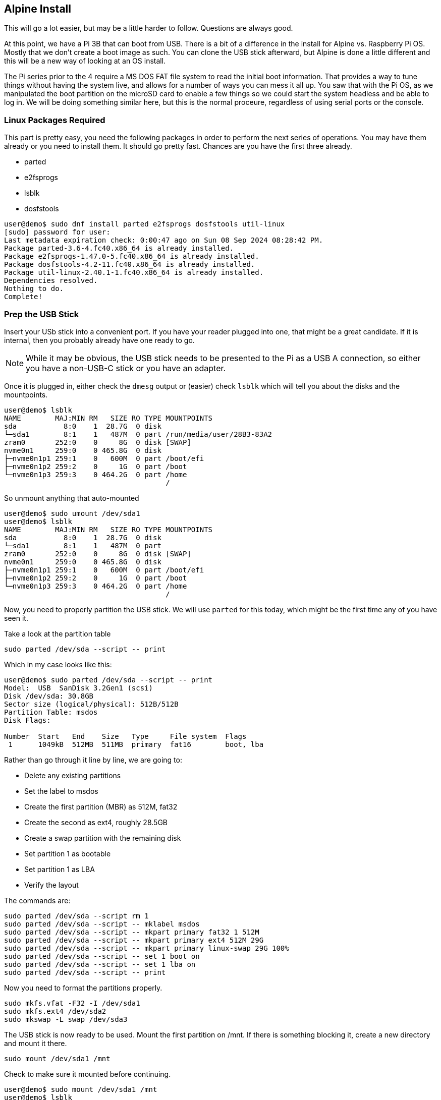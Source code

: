 == Alpine Install

This will go a lot easier, but may be a little harder to follow. Questions are
always good.

At this point, we have a Pi 3B that can boot from USB. There is a bit of a
difference in the install for Alpine vs. Raspberry Pi OS. Mostly that we don't
create a boot image as such. You can clone the USB stick afterward, but Alpine
is done a little different and this will be a new way of looking at an OS
install.

The Pi series prior to the 4 require a MS DOS FAT file system to read the
initial boot information. That provides a way to tune things without having the
system live, and allows for a number of ways you can mess it all up. You saw
that with the Pi OS, as we manipulated the boot partition on the microSD card
to enable a few things so we could start the system headless and be able to log
in. We will be doing something similar here, but this is the normal proceure,
regardless of using serial ports or the console.

=== Linux Packages Required

This part is pretty easy, you need the following packages in order to perform
the next series of operations. You may have them already or you need to install
them. It should go pretty fast. Chances are you have the first three already.

- parted
- e2fsprogs
- lsblk
- dosfstools

```
user@demo$ sudo dnf install parted e2fsprogs dosfstools util-linux
[sudo] password for user: 
Last metadata expiration check: 0:00:47 ago on Sun 08 Sep 2024 08:28:42 PM.
Package parted-3.6-4.fc40.x86_64 is already installed.
Package e2fsprogs-1.47.0-5.fc40.x86_64 is already installed.
Package dosfstools-4.2-11.fc40.x86_64 is already installed.
Package util-linux-2.40.1-1.fc40.x86_64 is already installed.
Dependencies resolved.
Nothing to do.
Complete!
```

=== Prep the USB Stick

Insert your USb stick into a convenient port. If you have your reader plugged into one, that might be a great candidate. If it is internal, then you probably already have one ready to go.

NOTE: While it may be obvious, the USB stick needs to be presented to the Pi as a USB A connection, so either you have a non-USB-C stick or you have an adapter.

Once it is plugged in, either check the `dmesg` output or (easier) check `lsblk` which will tell you about the disks and the mountpoints.

```
user@demo$ lsblk
NAME        MAJ:MIN RM   SIZE RO TYPE MOUNTPOINTS
sda           8:0    1  28.7G  0 disk 
└─sda1        8:1    1   487M  0 part /run/media/user/28B3-83A2
zram0       252:0    0     8G  0 disk [SWAP]
nvme0n1     259:0    0 465.8G  0 disk 
├─nvme0n1p1 259:1    0   600M  0 part /boot/efi
├─nvme0n1p2 259:2    0     1G  0 part /boot
└─nvme0n1p3 259:3    0 464.2G  0 part /home
                                      /
```

So unmount anything that auto-mounted

```
user@demo$ sudo umount /dev/sda1
user@demo$ lsblk
NAME        MAJ:MIN RM   SIZE RO TYPE MOUNTPOINTS
sda           8:0    1  28.7G  0 disk 
└─sda1        8:1    1   487M  0 part 
zram0       252:0    0     8G  0 disk [SWAP]
nvme0n1     259:0    0 465.8G  0 disk 
├─nvme0n1p1 259:1    0   600M  0 part /boot/efi
├─nvme0n1p2 259:2    0     1G  0 part /boot
└─nvme0n1p3 259:3    0 464.2G  0 part /home
                                      /
```

Now, you need to properly partition the USB stick. We will use `parted` for
this today, which might be the first time any of you have seen it.

Take a look at the partition table

```
sudo parted /dev/sda --script -- print
```

Which in my case looks like this:

```
user@demo$ sudo parted /dev/sda --script -- print
Model:  USB  SanDisk 3.2Gen1 (scsi)
Disk /dev/sda: 30.8GB
Sector size (logical/physical): 512B/512B
Partition Table: msdos
Disk Flags: 

Number  Start   End    Size   Type     File system  Flags
 1      1049kB  512MB  511MB  primary  fat16        boot, lba

```

Rather than go through it line by line, we are going to:

- Delete any existing partitions
- Set the label to msdos
- Create the first partition (MBR) as 512M, fat32
- Create the second as ext4, roughly 28.5GB
- Create a swap partition with the remaining disk
- Set partition 1 as bootable
- Set partition 1 as LBA
- Verify the layout

The commands are:

```
sudo parted /dev/sda --script rm 1
sudo parted /dev/sda --script -- mklabel msdos
sudo parted /dev/sda --script -- mkpart primary fat32 1 512M
sudo parted /dev/sda --script -- mkpart primary ext4 512M 29G
sudo parted /dev/sda --script -- mkpart primary linux-swap 29G 100%
sudo parted /dev/sda --script -- set 1 boot on
sudo parted /dev/sda --script -- set 1 lba on
sudo parted /dev/sda --script -- print
```

Now you need to format the partitions properly.

```
sudo mkfs.vfat -F32 -I /dev/sda1
sudo mkfs.ext4 /dev/sda2
sudo mkswap -L swap /dev/sda3
```

The USB stick is now ready to be used. Mount the first partition on /mnt. If there is something blocking it, create a new directory and mount it there.

```
sudo mount /dev/sda1 /mnt
```

Check to make sure it mounted before continuing.

```
user@demo$ sudo mount /dev/sda1 /mnt
user@demo$ lsblk
NAME        MAJ:MIN RM   SIZE RO TYPE MOUNTPOINTS
sda           8:0    1  28.7G  0 disk 
├─sda1        8:1    1   487M  0 part /mnt
├─sda2        8:2    1  26.5G  0 part 
└─sda3        8:3    1   1.7G  0 part 
zram0       252:0    0     8G  0 disk [SWAP]
nvme0n1     259:0    0 465.8G  0 disk 
├─nvme0n1p1 259:1    0   600M  0 part /boot/efi
├─nvme0n1p2 259:2    0     1G  0 part /boot
└─nvme0n1p3 259:3    0 464.2G  0 part /home
                                      /
```

=== Get the Alpine OS for Raspberry Pi (64bit)

Time to get the Alpine OS for the Raspberry Pi.  The Pi 3 works as a 64bit OS
and that is the recommended OS (at least for Alpine).

The Alpine Linux project keeps the download list at
https://alpinelinux.org/downloads/[Alpine Linux Downloads]. You can verify
there, but we will be taking advantage of the fact that it is all sitting on
the content delivery network (the download links point there). The version we
will be using is v3.20.3, released on Sept 6, 2024.

I am assuming you have created a project directory by now, but if you have not,
this might be a good time. We will be doing a few downloads and having a
working directory will keep the sprawl to a minimum.

The next steps are to:

- Download Alpine
- Download the ckecksum
- Verify the download
- Extract the download to the USB stick partition mounted on /mnt

I'm going to use the silent flag on my command, as the download is pretty fast.

The commands are:

```
curl -s -O https://dl-cdn.alpinelinux.org/alpine/v3.20/releases/aarch64/alpine-rpi-3.20.3-aarch64.tar.gz

curl -s -O https://dl-cdn.alpinelinux.org/alpine/v3.20/releases/aarch64/alpine-rpi-3.20.3-aarch64.tar.gz.sha512

sha512sum -c alpine-rpi-3.20.3-aarch64.tar.gz.sha512

sudo tar zxf ./alpine-rpi-3.20.3-aarch64.tar.gz -C /mnt --no-same-owner
```

Verify that it extracted by looking at the `/mnt` directory.

```
ls /mnt
```

Assuming all went well, it should look like this:

```
user@demo$ ls /mnt
apks                      bcm2711-rpi-cm4s.dtb        bcm2837-rpi-zero-2-w.dtb
bcm2710-rpi-2-b.dtb       bcm2712d0-rpi-5-b.dtb       boot
bcm2710-rpi-3-b.dtb       bcm2712-rpi-5-b.dtb         bootcode.bin
bcm2710-rpi-3-b-plus.dtb  bcm2712-rpi-cm5-cm4io.dtb   cmdline.txt
bcm2710-rpi-cm3.dtb       bcm2712-rpi-cm5-cm5io.dtb   config.txt
bcm2710-rpi-zero-2.dtb    bcm2712-rpi-cm5l-cm4io.dtb  fixup4.dat
bcm2710-rpi-zero-2-w.dtb  bcm2712-rpi-cm5l-cm5io.dtb  fixup.dat
bcm2711-rpi-400.dtb       bcm2837-rpi-3-a-plus.dtb    overlays
bcm2711-rpi-4-b.dtb       bcm2837-rpi-3-b.dtb         start4.elf
bcm2711-rpi-cm4.dtb       bcm2837-rpi-3-b-plus.dtb    start.elf
bcm2711-rpi-cm4-io.dtb    bcm2837-rpi-cm3-io3.dtb
```



So now we need to make a few boot modifications in order to continue on the Pi. Only two commands this time in order to use the serial console.

```
cat /mnt/cmdline.txt
sudo sed -i.bak 's/=tty1/=serial0,115200/' /mnt/cmdline.txt
cat /mnt/cmdline.txt
echo "enable_uart=1" | sudo tee -a /mnt/usercfg.txt
```

Now we unmount the /mnt partition, eject the USB stick, and remove it.

Prep of the stick is complete.

=== Booting and Installing Alpine

At this point, your Pi should not have a microSD card installed or a USB stick.
Your serial adapter should still be connected.

Insert the USB stick in any of the USB ports. Do not power on yet.

The rest happens over the serial port, so you need to get your terminal
software up and running.

```
picocom --baud 115200 /dev/ttyUSB0
```

Once you see that the terminal is ready, power on the Pi

It will take a moment, but the startup process is much faster. Once you get to
the login prompt, login as `root`. There will not be a password yet.

```
Welcome to Alpine Linux 3.20
Kernel 6.6.49-0-rpi on an aarch64 (/dev/ttyS0)

localhost login: 
```

This is where the install is quite a bit different than you are used to. The
x86 and x86_64 are similar, but they don't need the additional steps to ensure
that the first partition gets mounted in the right place.

There are two options when doing an install (well, three really), but the third
is just running the sections of the first one individually. Alpine allows for
an answer file to be used for the configuration. Doing it "manually" the first
time will help you understand how the answer file placeholders would be used.

Time to get started.

run the `setup-alpine` command. You will have to answer the questions and we
will not configure some items at this point. We will prep the disk after the
initial configuration. If you make a mistake and want to start over, type
`CTRL-C` to exit the installer.

WARNING: Do not select the defaults for all the questions, as we will be doing
a few different items on the Pi and taking the defaults will change the way it
is configured. You will not add a user at this time, you probably will not use
the same time zone as me, and you must not use the disk at the end. Pay
attention to my example session.

My answers to the questions are:

```
 ALPINE LINUX INSTALL
----------------------

 Hostname
----------
Enter system hostname (fully qualified form, e.g. 'foo.example.org') [localhost] project1

 Interface
-----------
Available interfaces are: eth0 wlan0.
Enter '?' for help on bridges, bonding and vlans.
Which one do you want to initialize? (or '?' or 'done') [eth0] 
Ip address for eth0? (or 'dhcp', 'none', '?') [dhcp] 
Available interfaces are: wlan0.
Enter '?' for help on bridges, bonding and vlans.
Which one do you want to initialize? (or '?' or 'done') [wlan0] done
Do you want to do any manual network configuration? (y/n) [n] n
udhcpc: started, v1.36.1
udhcpc: broadcasting discover
udhcpc: broadcasting discover
udhcpc: broadcasting select for 100.90.150.161, server 100.90.100.1
udhcpc: lease of 100.90.150.161 obtained from 100.90.100.1, lease time 86400

 Root Password
---------------
Changing password for root
New password: 
Retype password: 
passwd: password for root changed by root

 Timezone
----------
Africa/            Egypt              Iran               Poland
America/           Eire               Israel             Portugal
Antarctica/        Etc/               Jamaica            ROC
Arctic/            Europe/            Japan              ROK
Asia/              Factory            Kwajalein          Singapore
Atlantic/          GB                 Libya              Turkey
Australia/         GB-Eire            MET                UCT
Brazil/            GMT                MST                US/
CET                GMT+0              MST7MDT            UTC
CST6CDT            GMT-0              Mexico/            Universal
Canada/            GMT0               NZ                 W-SU
Chile/             Greenwich          NZ-CHAT            WET
Cuba               HST                Navajo             Zulu
EET                Hongkong           PRC                leap-seconds.list
EST                Iceland            PST8PDT            posixrules
EST5EDT            Indian/            Pacific/

Which timezone are you in? [UTC] Canada/Eastern

 * WARNING: clock skew detected!
 * Seeding random number generator ...
 * Saving 256 bits of creditable seed for next boot
 [ ok ]
 * WARNING: clock skew detected!
 * Starting busybox crond ...
 [ ok ]

 Proxy
-------
HTTP/FTP proxy URL? (e.g. 'http://proxy:8080', or 'none') [none] 

 Network Time Protocol
-----------------------
Mon Apr  8 02:17:29 EDT 2024
Which NTP client to run? ('busybox', 'openntpd', 'chrony' or 'none') [chrony] 
 * service chronyd added to runlevel default
 * Starting chronyd ...
 [ ok ]

 APK Mirror
------------
 (f)    Find and use fastest mirror
 (s)    Show mirrorlist
 (r)    Use random mirror
 (e)    Edit /etc/apk/repositories with text editor
 (c)    Community repo enable
 (skip) Skip setting up apk repositories

Enter mirror number or URL: [1] 

Added mirror dl-cdn.alpinelinux.org
Updating repository indexes... done.

 User
------
Setup a user? (enter a lower-case loginname, or 'no') [no] 
Which ssh server? ('openssh', 'dropbear' or 'none') [openssh] 
Allow root ssh login? ('?' for help) [prohibit-password] yes
Enter ssh key or URL for root (or 'none') [none] 
 * service sshd added to runlevel default
 * Caching service dependencies ...
 [ ok ]
ssh-keygen: generating new host keys: RSA ECDSA ED25519 
 * Starting sshd ...
 [ ok ]

 Disk & Install
----------------
No disks available. Try boot media /media/sda1? (y/n) [n] 
Enter where to store configs ('floppy', 'sda1', 'usb' or 'none') [sda1] none
Enter apk cache directory (or '?' or 'none') [/media/usb/cache] none
```

Now we can add a package, but this is not permanent yet.

```
apk add lsblk
```

We are adding lsblk so you can see that the partitions are as we set them up.

Run the following commands, in order. Feel free to ask questions as you do
them.

```
lsblk
sed -i 's/^#http/http/' /etc/apk/repositories
echo "makestep 1.0 3" >> etc/chrony/chrony.conf
apk update && apk upgrade
mount /dev/sda2 /mnt
FORCE_BOOTFS=1 setup-disk -m sys /mnt
mount -o remount,rw /media/sda1
cd /mnt
rm -f /media/sda1/boot/*
rm boot/boot
cp -R boot/* /media/sda1/boot
rm -rf boot
mkdir media/sda1
ln -s media/sda1/boot boot
cat etc/fstab
sed -i '2i /dev/sda1 /media/sda1 vfat defaults 0 0' etc/fstab
sed -i '3i /dev/sda3 none        swap sw       0 0' etc/fstab
sed -i '/cdrom/d' etc/fstab
sed -i '/floppy/d' etc/fstab
cat etc/fstab
cat /media/sda1/cmdline.txt
sed -i 's/$/ root=\/dev\/sda2 /' /media/sda1/cmdline.txt
sed -i "s/$/ cgroup_enable=cpuset cgroup_enable=memory cgroup_memory=1/" /media/sda1/cmdline.txt
cat /media/sda1/cmdline.txt
cat /media/sda1/config.txt
cat /media/sda1/usercfg.txt
```

At this point, we have a system that is installed and ready to reboot.

Reboot it!

```
sync
reboot
```

Watch the shutdown and reboot process.

When it has finished, login. Notice it is asking for your password now?

Type the `free` command, it will give you a summary of the memory.

```
project1:~# free -h
              total        used        free      shared  buff/cache   available
Mem:         908.1M       35.2M      821.2M      104.0K       51.7M      857.5M
Swap:          1.7G           0        1.7G
```

Notice how much RAM is in use?

Check out the disk space.

```
project1:~# df -h
Filesystem                Size      Used Available Use% Mounted on
devtmpfs                 10.0M         0     10.0M   0% /dev
shm                     454.0M         0    454.0M   0% /dev/shm
/dev/sda2                25.9G    292.3M     24.3G   1% /
tmpfs                   181.6M    104.0K    181.5M   0% /run
/dev/sda1               486.0M     62.0M    424.1M  13% /media/sda1
tmpfs                   454.0M         0    454.0M   0% /tmp
```

=== Finished!

Congratulations, you have a Raspberry Pi 3 running 64 bit Alpine booting and running from a USB stick.
